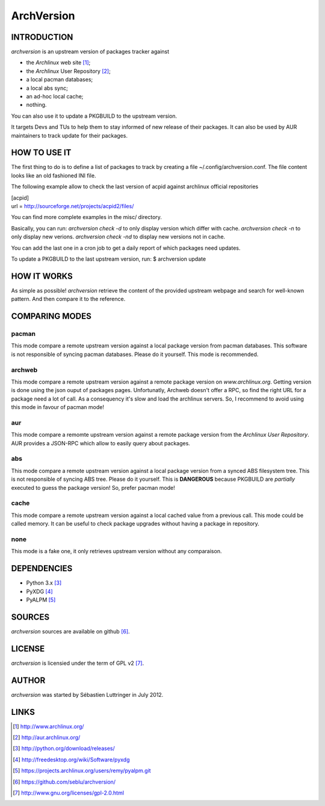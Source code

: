 ===========
ArchVersion
===========


INTRODUCTION
============
*archversion* is an upstream version of packages tracker against

- the *Archlinux* web site [#]_;
- the *Archlinux* User Repository [#]_;
- a local pacman databases;
- a local abs sync;
- an ad-hoc local cache;
- nothing.

You can also use it to update a PKGBUILD to the upstream version.

It targets Devs and TUs to help them to stay informed of new release of their packages.
It can also be used by AUR maintainers to track update for their packages.


HOW TO USE IT
=============
The first thing to do is to define a list of packages to track by creating a file
~/.config/archversion.conf. The file content looks like an old fashioned INI file.

The following example allow to check the last version of acpid against archlinux
official repositories

|  [acpid]
|  url = http://sourceforge.net/projects/acpid2/files/

You can find more complete examples in the misc/ directory.

Basically, you can run:
*archversion check -d* to only display version which differ with cache.
*archversion check -n* to only display new verions.
*archversion check -nd* to display new versions not in cache.

You can add the last one in a cron job to get a daily report of which packages
need updates.

To update a PKGBUILD to the last upstream version, run:
$ archversion update

HOW IT WORKS
============
As simple as possible! *archversion* retrieve the content of the provided upstream
webpage and search for well-known pattern. And then compare it to the reference.


COMPARING MODES
===============

pacman
------
This mode compare a remote upstream version against a local package version from
pacman databases.
This software is not responsible of syncing pacman databases. Please do it yourself.
This mode is recommended.

archweb
-------
This mode compare a remote upstream version against a remote package version
on *www.archlinux.org*.
Getting version is done using the json ouput of packages pages.
Unfortunatly, Archweb doesn't offer a RPC, so find the right URL for a package
need a lot of call. As a consequency it's slow and load the archlinux servers.
So, I recommend to avoid using this mode in favour of pacman mode!

aur
---
This mode compare a remomte upstream version against a remote package version
from the *Archlinux User Repository*.
AUR provides a JSON-RPC which allow to easily query about packages.

abs
---
This mode compare a remote upstream version against a local package version from
a synced ABS filesystem tree.
This is not responsible of syncing ABS tree. Please do it yourself.
This is **DANGEROUS** because PKGBUILD are *partially* executed to guess the package version!
So, prefer pacman mode!

cache
-----
This mode compare a remote upstream version against a local cached value from a
previous call. This mode could be called memory.
It can be useful to check package upgrades without having a package in repository.

none
----
This mode is a fake one, it only retrieves upstream version without any comparaison.


DEPENDENCIES
============

- Python 3.x [#]_
- PyXDG [#]_
- PyALPM [#]_


SOURCES
=======
*archversion* sources are available on github [#]_.


LICENSE
=======
*archversion* is licensied under the term of GPL v2 [#]_.


AUTHOR
======
*archversion* was started by Sébastien Luttringer in July 2012.


LINKS
=====
.. [#] http://www.archlinux.org/
.. [#] http://aur.archlinux.org/
.. [#] http://python.org/download/releases/
.. [#] http://freedesktop.org/wiki/Software/pyxdg
.. [#] https://projects.archlinux.org/users/remy/pyalpm.git
.. [#] https://github.com/seblu/archversion/
.. [#] http://www.gnu.org/licenses/gpl-2.0.html

